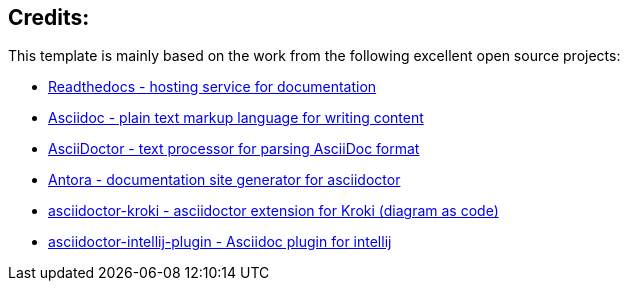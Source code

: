 == Credits:

This template is mainly based on the work from the following excellent open source projects:

* https://github.com/readthedocs/readthedocs.org[ Readthedocs - hosting service for documentation]
* https://asciidoc.org[ Asciidoc - plain text markup language for writing content]
* https://asciidoctor.org[ AsciiDoctor - text processor for parsing AsciiDoc format]
* https://antora.org[ Antora - documentation site generator for asciidoctor]
* https://github.com/asciidoctor/asciidoctor-kroki[ asciidoctor-kroki -  asciidoctor extension for Kroki (diagram as code)]
* https://github.com/asciidoctor/asciidoctor-intellij-plugin[ asciidoctor-intellij-plugin - Asciidoc plugin for intellij]
